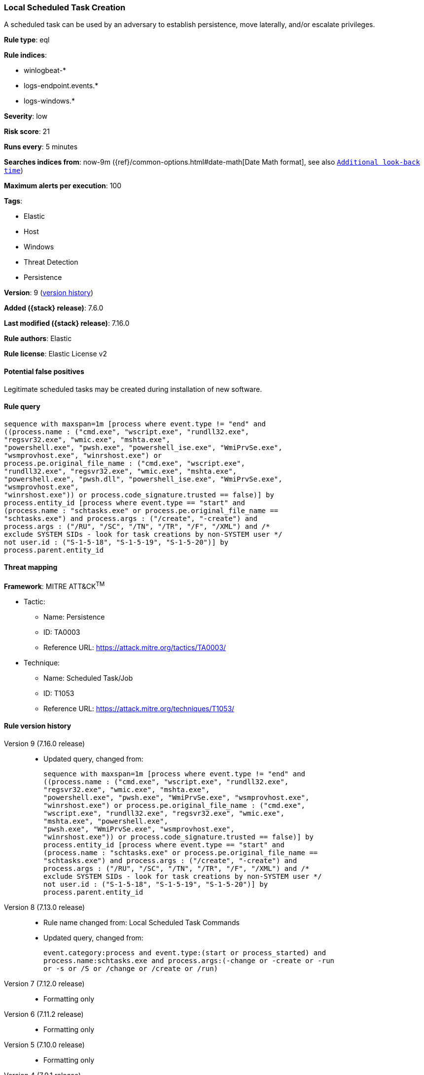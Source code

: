 [[local-scheduled-task-creation]]
=== Local Scheduled Task Creation

A scheduled task can be used by an adversary to establish persistence, move laterally, and/or escalate privileges.

*Rule type*: eql

*Rule indices*:

* winlogbeat-*
* logs-endpoint.events.*
* logs-windows.*

*Severity*: low

*Risk score*: 21

*Runs every*: 5 minutes

*Searches indices from*: now-9m ({ref}/common-options.html#date-math[Date Math format], see also <<rule-schedule, `Additional look-back time`>>)

*Maximum alerts per execution*: 100

*Tags*:

* Elastic
* Host
* Windows
* Threat Detection
* Persistence

*Version*: 9 (<<local-scheduled-task-creation-history, version history>>)

*Added ({stack} release)*: 7.6.0

*Last modified ({stack} release)*: 7.16.0

*Rule authors*: Elastic

*Rule license*: Elastic License v2

==== Potential false positives

Legitimate scheduled tasks may be created during installation of new software.

==== Rule query


[source,js]
----------------------------------
sequence with maxspan=1m [process where event.type != "end" and
((process.name : ("cmd.exe", "wscript.exe", "rundll32.exe",
"regsvr32.exe", "wmic.exe", "mshta.exe",
"powershell.exe", "pwsh.exe", "powershell_ise.exe", "WmiPrvSe.exe",
"wsmprovhost.exe", "winrshost.exe") or
process.pe.original_file_name : ("cmd.exe", "wscript.exe",
"rundll32.exe", "regsvr32.exe", "wmic.exe", "mshta.exe",
"powershell.exe", "pwsh.dll", "powershell_ise.exe", "WmiPrvSe.exe",
"wsmprovhost.exe",
"winrshost.exe")) or process.code_signature.trusted == false)] by
process.entity_id [process where event.type == "start" and
(process.name : "schtasks.exe" or process.pe.original_file_name ==
"schtasks.exe") and process.args : ("/create", "-create") and
process.args : ("/RU", "/SC", "/TN", "/TR", "/F", "/XML") and /*
exclude SYSTEM SIDs - look for task creations by non-SYSTEM user */
not user.id : ("S-1-5-18", "S-1-5-19", "S-1-5-20")] by
process.parent.entity_id
----------------------------------

==== Threat mapping

*Framework*: MITRE ATT&CK^TM^

* Tactic:
** Name: Persistence
** ID: TA0003
** Reference URL: https://attack.mitre.org/tactics/TA0003/
* Technique:
** Name: Scheduled Task/Job
** ID: T1053
** Reference URL: https://attack.mitre.org/techniques/T1053/

[[local-scheduled-task-creation-history]]
==== Rule version history

Version 9 (7.16.0 release)::
* Updated query, changed from:
+
[source, js]
----------------------------------
sequence with maxspan=1m [process where event.type != "end" and
((process.name : ("cmd.exe", "wscript.exe", "rundll32.exe",
"regsvr32.exe", "wmic.exe", "mshta.exe",
"powershell.exe", "pwsh.exe", "WmiPrvSe.exe", "wsmprovhost.exe",
"winrshost.exe") or process.pe.original_file_name : ("cmd.exe",
"wscript.exe", "rundll32.exe", "regsvr32.exe", "wmic.exe",
"mshta.exe", "powershell.exe",
"pwsh.exe", "WmiPrvSe.exe", "wsmprovhost.exe",
"winrshost.exe")) or process.code_signature.trusted == false)] by
process.entity_id [process where event.type == "start" and
(process.name : "schtasks.exe" or process.pe.original_file_name ==
"schtasks.exe") and process.args : ("/create", "-create") and
process.args : ("/RU", "/SC", "/TN", "/TR", "/F", "/XML") and /*
exclude SYSTEM SIDs - look for task creations by non-SYSTEM user */
not user.id : ("S-1-5-18", "S-1-5-19", "S-1-5-20")] by
process.parent.entity_id
----------------------------------

Version 8 (7.13.0 release)::
* Rule name changed from: Local Scheduled Task Commands
+
* Updated query, changed from:
+
[source, js]
----------------------------------
event.category:process and event.type:(start or process_started) and
process.name:schtasks.exe and process.args:(-change or -create or -run
or -s or /S or /change or /create or /run)
----------------------------------

Version 7 (7.12.0 release)::
* Formatting only

Version 6 (7.11.2 release)::
* Formatting only

Version 5 (7.10.0 release)::
* Formatting only

Version 4 (7.9.1 release)::
* Formatting only

Version 3 (7.9.0 release)::
* Updated query, changed from:
+
[source, js]
----------------------------------
event.action:"Process Create (rule: ProcessCreate)" and
process.name:schtasks.exe and process.args:(-change or -create or -run
or -s or /S or /change or /create or /run)
----------------------------------

Version 2 (7.7.0 release)::
* Updated query, changed from:
+
[source, js]
----------------------------------
event.action:"Process Create (rule: ProcessCreate)" and
process.name:schtasks.exe and process.args:("/create" or "-create" or
"/S" or "-s" or "/run" or "-run" or "/change" or "-change")
----------------------------------


